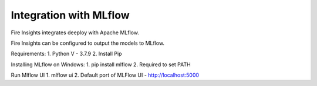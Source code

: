 Integration with MLflow
=======================

Fire Insights integrates deeploy with Apache MLflow.

Fire Insights can be configured to output the models to MLflow.

Requirements: 
1. Python V - 3.7.9
2. Install Pip

Installing MLflow on Windows: 
1. pip install mlflow
2. Required to set PATH

Run Mlflow UI
1. mlflow ui
2. Default port of MLFlow UI - http://localhost:5000



